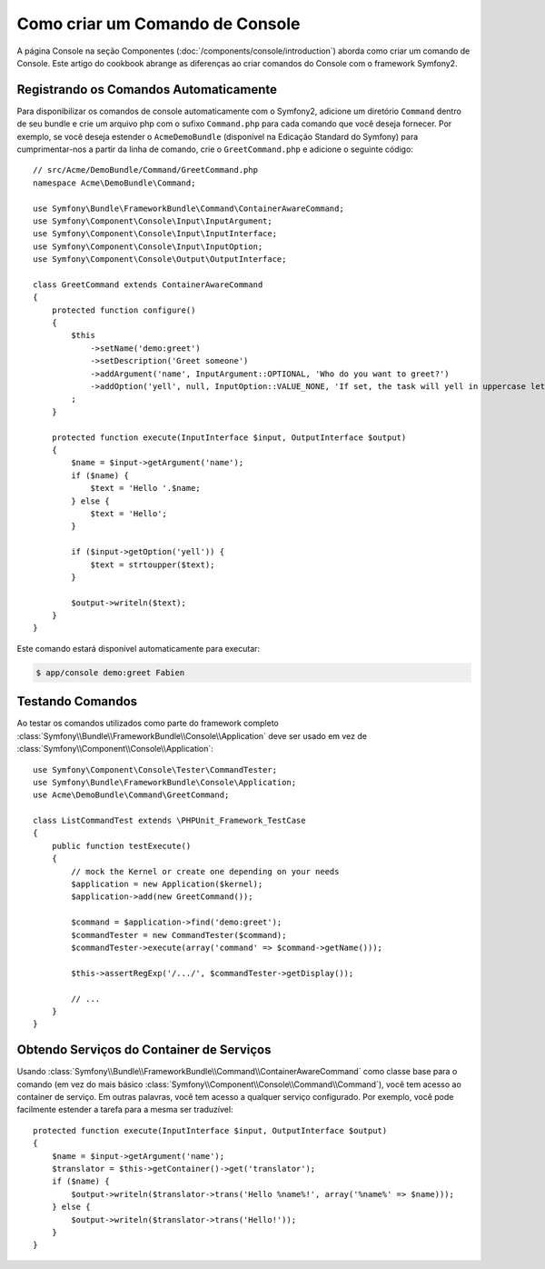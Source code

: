 .. index::
   single: Console; Criar comandos

Como criar um Comando de Console
================================

A página Console na seção Componentes (:doc:`/components/console/introduction`) aborda
como criar um comando de Console. Este artigo do cookbook abrange as diferenças
ao criar comandos do Console com o framework Symfony2.

Registrando os Comandos Automaticamente
---------------------------------------

Para disponibilizar os comandos de console automaticamente com o Symfony2, adicione um
diretório ``Command`` dentro de seu bundle e crie um arquivo php com o sufixo
``Command.php`` para cada comando que você deseja fornecer. Por exemplo, se você
deseja estender o ``AcmeDemoBundle`` (disponível na Edicação Standard do 
Symfony) para cumprimentar-nos a partir da linha de comando, crie o ``GreetCommand.php``
e adicione o seguinte código::

    // src/Acme/DemoBundle/Command/GreetCommand.php
    namespace Acme\DemoBundle\Command;

    use Symfony\Bundle\FrameworkBundle\Command\ContainerAwareCommand;
    use Symfony\Component\Console\Input\InputArgument;
    use Symfony\Component\Console\Input\InputInterface;
    use Symfony\Component\Console\Input\InputOption;
    use Symfony\Component\Console\Output\OutputInterface;

    class GreetCommand extends ContainerAwareCommand
    {
        protected function configure()
        {
            $this
                ->setName('demo:greet')
                ->setDescription('Greet someone')
                ->addArgument('name', InputArgument::OPTIONAL, 'Who do you want to greet?')
                ->addOption('yell', null, InputOption::VALUE_NONE, 'If set, the task will yell in uppercase letters')
            ;
        }

        protected function execute(InputInterface $input, OutputInterface $output)
        {
            $name = $input->getArgument('name');
            if ($name) {
                $text = 'Hello '.$name;
            } else {
                $text = 'Hello';
            }

            if ($input->getOption('yell')) {
                $text = strtoupper($text);
            }

            $output->writeln($text);
        }
    }

Este comando estará disponível automaticamente para executar:

.. code-block:: bash

    $ app/console demo:greet Fabien

Testando Comandos
-----------------

Ao testar os comandos utilizados como parte do framework completo :class:`Symfony\\Bundle\\FrameworkBundle\\Console\\Application`
deve ser usado em vez de :class:`Symfony\\Component\\Console\\Application`::

    use Symfony\Component\Console\Tester\CommandTester;
    use Symfony\Bundle\FrameworkBundle\Console\Application;
    use Acme\DemoBundle\Command\GreetCommand;

    class ListCommandTest extends \PHPUnit_Framework_TestCase
    {
        public function testExecute()
        {
            // mock the Kernel or create one depending on your needs
            $application = new Application($kernel);
            $application->add(new GreetCommand());

            $command = $application->find('demo:greet');
            $commandTester = new CommandTester($command);
            $commandTester->execute(array('command' => $command->getName()));

            $this->assertRegExp('/.../', $commandTester->getDisplay());

            // ...
        }
    }

Obtendo Serviços do Container de Serviços
-----------------------------------------

Usando :class:`Symfony\\Bundle\\FrameworkBundle\\Command\\ContainerAwareCommand` 
como classe base para o comando (em vez do mais básico 
:class:`Symfony\\Component\\Console\\Command\\Command`), você tem acesso ao 
container de serviço. Em outras palavras, você tem acesso a qualquer serviço configurado.
Por exemplo, você pode facilmente estender a tarefa para a mesma ser traduzível::

    protected function execute(InputInterface $input, OutputInterface $output)
    {
        $name = $input->getArgument('name');
        $translator = $this->getContainer()->get('translator');
        if ($name) {
            $output->writeln($translator->trans('Hello %name%!', array('%name%' => $name)));
        } else {
            $output->writeln($translator->trans('Hello!'));
        }
    }
